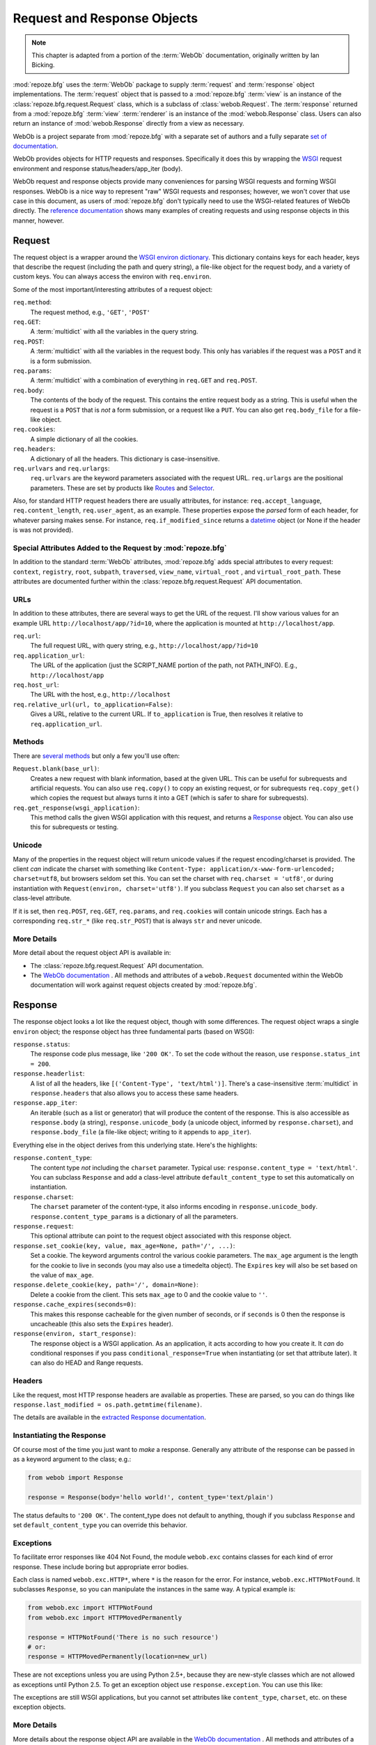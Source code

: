 .. index::
   single: Bicking, Ian
   single: WebOb

.. _webob_chapter:

Request and Response Objects
============================

.. note:: This chapter is adapted from a portion of the :term:`WebOb`
   documentation, originally written by Ian Bicking.

:mod:`repoze.bfg` uses the :term:`WebOb` package to supply
:term:`request` and :term:`response` object implementations.  The
:term:`request` object that is passed to a :mod:`repoze.bfg`
:term:`view` is an instance of the :class:`repoze.bfg.request.Request`
class, which is a subclass of :class:`webob.Request`.  The
:term:`response` returned from a :mod:`repoze.bfg` :term:`view`
:term:`renderer` is an instance of the :mod:`webob.Response` class.
Users can also return an instance of :mod:`webob.Response` directly
from a view as necessary.

WebOb is a project separate from :mod:`repoze.bfg` with a separate set
of authors and a fully separate `set of documentation
<http://pythonpaste.org/webob/>`_.

WebOb provides objects for HTTP requests and responses.  Specifically
it does this by wrapping the `WSGI <http://wsgi.org>`_ request
environment and response status/headers/app_iter (body).

WebOb request and response objects provide many conveniences for
parsing WSGI requests and forming WSGI responses.  WebOb is a nice way
to represent "raw" WSGI requests and responses; however, we won't
cover that use case in this document, as users of :mod:`repoze.bfg`
don't typically need to use the WSGI-related features of WebOb
directly.  The `reference documentation
<http://pythonpaste.org/webob/reference.html>`_ shows many examples of
creating requests and using response objects in this manner, however.

.. index::
   single: request object
   single: request attributes

Request
~~~~~~~

The request object is a wrapper around the `WSGI environ dictionary
<http://www.python.org/dev/peps/pep-0333/#environ-variables>`_.  This
dictionary contains keys for each header, keys that describe the
request (including the path and query string), a file-like object for
the request body, and a variety of custom keys.  You can always access
the environ with ``req.environ``.

Some of the most important/interesting attributes of a request
object:

``req.method``:
    The request method, e.g., ``'GET'``, ``'POST'``

``req.GET``:
    A :term:`multidict` with all the variables in the query
    string.

``req.POST``:
    A :term:`multidict` with all the variables in the request
    body.  This only has variables if the request was a ``POST`` and
    it is a form submission.  

``req.params``:
    A :term:`multidict` with a combination of everything in
    ``req.GET`` and ``req.POST``.

``req.body``:
    The contents of the body of the request.  This contains the entire
    request body as a string.  This is useful when the request is a
    ``POST`` that is *not* a form submission, or a request like a
    ``PUT``.  You can also get ``req.body_file`` for a file-like
    object.

``req.cookies``:
    A simple dictionary of all the cookies.

``req.headers``:
    A dictionary of all the headers.  This dictionary is case-insensitive.

``req.urlvars`` and ``req.urlargs``:
    ``req.urlvars`` are the keyword parameters associated with the
    request URL.  ``req.urlargs`` are the positional parameters.
    These are set by products like `Routes
    <http://routes.groovie.org/>`_ and `Selector
    <http://lukearno.com/projects/selector/>`_.

Also, for standard HTTP request headers there are usually attributes,
for instance: ``req.accept_language``, ``req.content_length``,
``req.user_agent``, as an example.  These properties expose the
*parsed* form of each header, for whatever parsing makes sense.  For
instance, ``req.if_modified_since`` returns a `datetime
<http://python.org/doc/current/lib/datetime-datetime.html>`_ object
(or None if the header is was not provided).

.. index::
   single: request attributes (special)

.. _special_request_attributes:

Special Attributes Added to the Request by :mod:`repoze.bfg`
++++++++++++++++++++++++++++++++++++++++++++++++++++++++++++

In addition to the standard :term:`WebOb` attributes,
:mod:`repoze.bfg` adds special attributes to every request:
``context``, ``registry``, ``root``, ``subpath``, ``traversed``,
``view_name``, ``virtual_root`` , and ``virtual_root_path``.  These
attributes are documented further within the
:class:`repoze.bfg.request.Request` API documentation.

.. index::
   single: request URLs

URLs
++++

In addition to these attributes, there are several ways to get the URL
of the request.  I'll show various values for an example URL
``http://localhost/app/?id=10``, where the application is mounted at
``http://localhost/app``.

``req.url``:
    The full request URL, with query string, e.g.,
    ``http://localhost/app/?id=10``

``req.application_url``:
    The URL of the application (just the SCRIPT_NAME portion of the
    path, not PATH_INFO).  E.g., ``http://localhost/app``

``req.host_url``:
    The URL with the host, e.g., ``http://localhost``

``req.relative_url(url, to_application=False)``:
    Gives a URL, relative to the current URL.  If ``to_application``
    is True, then resolves it relative to ``req.application_url``.

.. index::
   single: request methods

Methods
+++++++

There are `several methods
<http://pythonpaste.org/webob/class-webob.Request.html#__init__>`_ but
only a few you'll use often:

``Request.blank(base_url)``:
    Creates a new request with blank information, based at the given
    URL.  This can be useful for subrequests and artificial requests.
    You can also use ``req.copy()`` to copy an existing request, or
    for subrequests ``req.copy_get()`` which copies the request but
    always turns it into a GET (which is safer to share for
    subrequests).

``req.get_response(wsgi_application)``:
    This method calls the given WSGI application with this request,
    and returns a `Response`_ object.  You can also use this for
    subrequests or testing.

.. index::
   single: request (and unicode)
   single: unicode (and the request)

Unicode
+++++++

Many of the properties in the request object will return unicode
values if the request encoding/charset is provided.  The client *can*
indicate the charset with something like ``Content-Type:
application/x-www-form-urlencoded; charset=utf8``, but browsers seldom
set this.  You can set the charset with ``req.charset = 'utf8'``, or
during instantiation with ``Request(environ, charset='utf8')``.  If
you subclass ``Request`` you can also set ``charset`` as a class-level
attribute.

If it is set, then ``req.POST``, ``req.GET``, ``req.params``, and
``req.cookies`` will contain unicode strings.  Each has a
corresponding ``req.str_*`` (like ``req.str_POST``) that is always
``str`` and never unicode.

.. index::
   single: response object

More Details
++++++++++++

More detail about the request object API is available in:

- The :class:`repoze.bfg.request.Request` API documentation.

- The `WebOb documentation <http://pythonpaste.org/webob>`_ .  All
  methods and attributes of a ``webob.Request`` documented within the
  WebOb documentation will work against request objects created by
  :mod:`repoze.bfg`.

Response
~~~~~~~~

The response object looks a lot like the request object, though with
some differences.  The request object wraps a single ``environ``
object; the response object has three fundamental parts (based on
WSGI):

``response.status``:
    The response code plus message, like ``'200 OK'``.  To set the
    code without the reason, use ``response.status_int = 200``.

``response.headerlist``:
    A list of all the headers, like ``[('Content-Type',
    'text/html')]``.  There's a case-insensitive :term:`multidict`
    in ``response.headers`` that also allows you to access
    these same headers.

``response.app_iter``:
    An iterable (such as a list or generator) that will produce the
    content of the response.  This is also accessible as
    ``response.body`` (a string), ``response.unicode_body`` (a
    unicode object, informed by ``response.charset``), and
    ``response.body_file`` (a file-like object; writing to it appends
    to ``app_iter``).

Everything else in the object derives from this underlying state.
Here's the highlights:

``response.content_type``:
    The content type *not* including the ``charset`` parameter.
    Typical use: ``response.content_type = 'text/html'``.  You can
    subclass ``Response`` and add a class-level attribute
    ``default_content_type`` to set this automatically on
    instantiation.

``response.charset``:
    The ``charset`` parameter of the content-type, it also informs
    encoding in ``response.unicode_body``.
    ``response.content_type_params`` is a dictionary of all the
    parameters.

``response.request``:
    This optional attribute can point to the request object associated
    with this response object.

``response.set_cookie(key, value, max_age=None, path='/', ...)``: 
    Set a cookie.  The keyword arguments control the various cookie
    parameters.  The ``max_age`` argument is the length for the cookie
    to live in seconds (you may also use a timedelta object).  The
    ``Expires`` key will also be set based on the value of
    ``max_age``.

``response.delete_cookie(key, path='/', domain=None)``:
    Delete a cookie from the client.  This sets ``max_age`` to 0 and
    the cookie value to ``''``.

``response.cache_expires(seconds=0)``:
    This makes this response cacheable for the given number of seconds,
    or if ``seconds`` is 0 then the response is uncacheable (this also
    sets the ``Expires`` header).

``response(environ, start_response)``: 
    The response object is a WSGI application.  As an application, it
    acts according to how you create it.  It *can* do conditional
    responses if you pass ``conditional_response=True`` when
    instantiating (or set that attribute later).  It can also do HEAD
    and Range requests.

.. index::
   single: response headers

Headers
+++++++

Like the request, most HTTP response headers are available as
properties.  These are parsed, so you can do things like
``response.last_modified = os.path.getmtime(filename)``.

The details are available in the `extracted Response documentation
<http://pythonpaste.org/webob/class-webob.Response.html>`_.

.. index::
   single: response (creating)

Instantiating the Response
++++++++++++++++++++++++++

Of course most of the time you just want to *make* a response.  
Generally any attribute of the response can be passed in as a keyword
argument to the class; e.g.:

.. code-block:: python

  from webob import Response

  response = Response(body='hello world!', content_type='text/plain')

The status defaults to ``'200 OK'``.  The content_type does not
default to anything, though if you subclass ``Response`` and set
``default_content_type`` you can override this behavior.

.. index::
   single: response exceptions

Exceptions
++++++++++

To facilitate error responses like 404 Not Found, the module
``webob.exc`` contains classes for each kind of error response.  These
include boring but appropriate error bodies.

Each class is named ``webob.exc.HTTP*``, where ``*`` is the reason for
the error.  For instance, ``webob.exc.HTTPNotFound``.  It subclasses
``Response``, so you can manipulate the instances in the same way.  A
typical example is:

.. ignore-next-block
.. code-block:: python

    from webob.exc import HTTPNotFound
    from webob.exc import HTTPMovedPermanently

    response = HTTPNotFound('There is no such resource')
    # or:
    response = HTTPMovedPermanently(location=new_url)

These are not exceptions unless you are using Python 2.5+, because
they are new-style classes which are not allowed as exceptions until
Python 2.5.  To get an exception object use ``response.exception``.
You can use this like:

.. code-block:: python
   :linenos:

   from webob.exc import HTTPException
   from webob.exc import HTTPNotFound

   def aview(request):
       try:
           # ... stuff ...
           raise HTTPNotFound('No such resource').exception
       except HTTPException, e:
           return request.get_response(e)

The exceptions are still WSGI applications, but you cannot set
attributes like ``content_type``, ``charset``, etc. on these exception
objects.

.. index::
   single: multidict (WebOb)

More Details
++++++++++++

More details about the response object API are available in the `WebOb
documentation <http://pythonpaste.org/webob>`_ .  All methods and
attributes of a ``webob.Response`` documented within the WebOb
documentation will work against response objects created by
:mod:`repoze.bfg`.  :mod:`repoze.bfg` does not use a Webob Response
object subclass to represent a response, it uses WebOb's Response
class directly.

Multidict
~~~~~~~~~

Several parts of WebOb use a "multidict"; this is a dictionary where a
key can have multiple values.  The quintessential example is a query
string like ``?pref=red&pref=blue``; the ``pref`` variable has two
values: ``red`` and ``blue``.

In a multidict, when you do ``request.GET['pref']`` you'll get back
only ``'blue'`` (the last value of ``pref``).  Sometimes returning a
string, and sometimes returning a list, is the cause of frequent
exceptions.  If you want *all* the values back, use
``request.GET.getall('pref')``.  If you want to be sure there is *one
and only one* value, use ``request.GET.getone('pref')``, which will
raise an exception if there is zero or more than one value for
``pref``.

When you use operations like ``request.GET.items()`` you'll get back
something like ``[('pref', 'red'), ('pref', 'blue')]``.  All the
key/value pairs will show up.  Similarly ``request.GET.keys()``
returns ``['pref', 'pref']``.  Multidict is a view on a list of
tuples; all the keys are ordered, and all the values are ordered.

